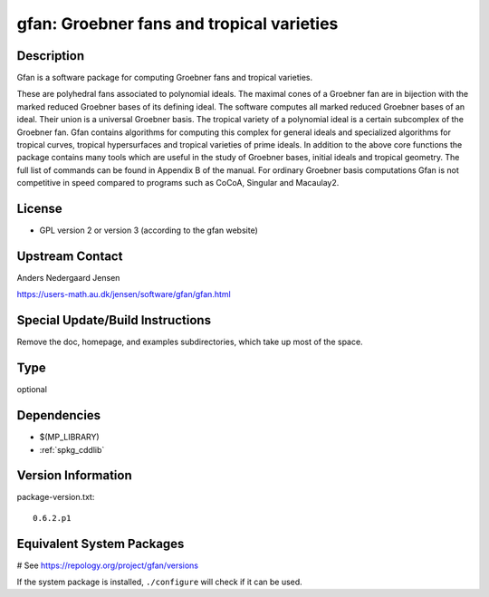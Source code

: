 .. _spkg_gfan:

gfan: Groebner fans and tropical varieties
==========================================

Description
-----------

Gfan is a software package for computing Groebner fans and tropical
varieties.

These are polyhedral fans associated to polynomial ideals.
The maximal cones of a Groebner fan are in bijection with the marked
reduced Groebner bases of its defining ideal. The software computes all
marked reduced Groebner bases of an ideal. Their union is a universal
Groebner basis. The tropical variety of a polynomial ideal is a certain
subcomplex of the Groebner fan. Gfan contains algorithms for computing
this complex for general ideals and specialized algorithms for tropical
curves, tropical hypersurfaces and tropical varieties of prime ideals.
In addition to the above core functions the package contains many tools
which are useful in the study of Groebner bases, initial ideals and
tropical geometry. The full list of commands can be found in Appendix B
of the manual. For ordinary Groebner basis computations Gfan is not
competitive in speed compared to programs such as CoCoA, Singular and
Macaulay2.

License
-------

-  GPL version 2 or version 3 (according to the gfan website)


Upstream Contact
----------------

Anders Nedergaard Jensen

https://users-math.au.dk/jensen/software/gfan/gfan.html


Special Update/Build Instructions
---------------------------------

Remove the doc, homepage, and examples subdirectories, which take up
most of the space.


Type
----

optional


Dependencies
------------

- $(MP_LIBRARY)
- :ref:`spkg_cddlib`

Version Information
-------------------

package-version.txt::

    0.6.2.p1

Equivalent System Packages
--------------------------

.. tab:: Arch Linux:

   .. CODE-BLOCK:: bash

       $ sudo pacman -S gfan

.. tab:: conda-forge:

   .. CODE-BLOCK:: bash

       $ conda install gfan

.. tab:: Debian/Ubuntu:

   .. CODE-BLOCK:: bash

       $ sudo apt-get install gfan

.. tab:: Fedora/Redhat/CentOS:

   .. CODE-BLOCK:: bash

       $ sudo dnf install gfan

.. tab:: FreeBSD:

   .. CODE-BLOCK:: bash

       $ sudo pkg install math/gfan

.. tab:: Gentoo Linux:

   .. CODE-BLOCK:: bash

       $ sudo emerge sci-mathematics/gfan

.. tab:: Nixpkgs:

   .. CODE-BLOCK:: bash

       $ nix-env -f \'\<nixpkgs\>\' --install --attr gfan

.. tab:: openSUSE:

   .. CODE-BLOCK:: bash

       $ sudo zypper install gfan

.. tab:: Void Linux:

   .. CODE-BLOCK:: bash

       $ sudo xbps-install gfan

# See https://repology.org/project/gfan/versions

If the system package is installed, ``./configure`` will check if it can be used.
